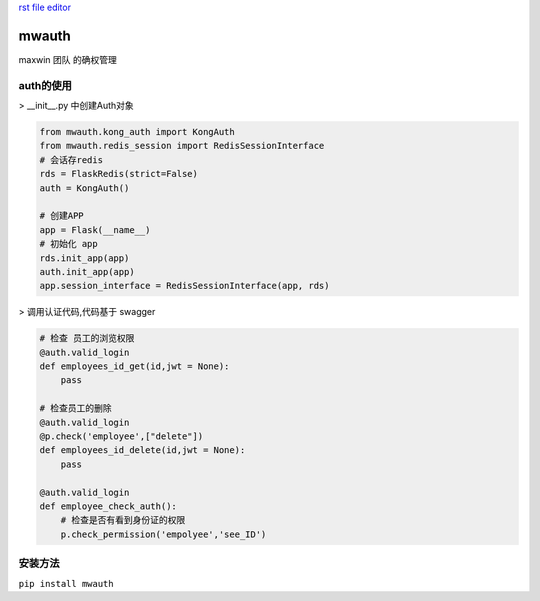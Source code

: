 `rst file editor <http://rst.ninjs.org>`_

mwauth
===============

maxwin 团队 的确权管理

auth的使用
----------------------

> __init__.py 中创建Auth对象

.. code-block:: python

    from mwauth.kong_auth import KongAuth
    from mwauth.redis_session import RedisSessionInterface
    # 会话存redis
    rds = FlaskRedis(strict=False)
    auth = KongAuth()

    # 创建APP
    app = Flask(__name__)
    # 初始化 app
    rds.init_app(app)
    auth.init_app(app)
    app.session_interface = RedisSessionInterface(app, rds)


> 调用认证代码,代码基于 swagger

.. code-block:: python

    # 检查 员工的浏览权限
    @auth.valid_login
    def employees_id_get(id,jwt = None):
        pass

    # 检查员工的删除
    @auth.valid_login
    @p.check('employee',["delete"])
    def employees_id_delete(id,jwt = None):
        pass

    @auth.valid_login
    def employee_check_auth():
        # 检查是否有看到身份证的权限
        p.check_permission('empolyee','see_ID')


安装方法
------------
``pip install mwauth``

